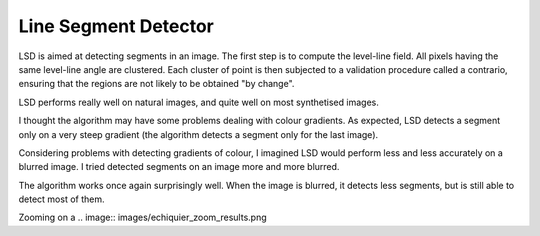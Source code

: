 ================================================================================
Line Segment Detector
================================================================================


LSD is aimed at detecting segments in an image. The first step is to compute
the level-line field. All pixels having the same level-line angle are
clustered. Each cluster of point is then subjected to a validation procedure
called a contrario, ensuring that the regions are not likely to be obtained "by
change".

LSD performs really well on natural images, and quite well on most synthetised
images.


I thought the algorithm may have some problems dealing with colour gradients.
As expected, LSD detects a segment only on a very steep gradient (the
algorithm detects a segment only for the last image).

.. image:: images/degrades.png

.. image:: images/boxes_results.png

Considering problems with detecting gradients of colour, I imagined LSD would
perform less and less accurately on a blurred image. I tried detected segments
on an image more and more blurred.

.. image:: images/echiquiers.png
  :scale: 50 %

The algorithm works once again surprisingly well. When the image is blurred,
it detects less segments, but is still able to detect most of them.

Zooming on a 
.. image:: images/echiquier_zoom_results.png

